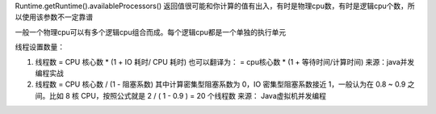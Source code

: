 .. highlight:: rst

.. _records_language_java_concurrent_threadpool:



Runtime.getRuntime().availableProcessors() 返回值很可能和你计算的值有出入，有时是物理cpu数，有时是逻辑cpu个数，所以使用该参数不一定靠谱

一般一个物理cpu可以有多个逻辑cpu组合而成。每个逻辑cpu都是一个单独的执行单元 


线程设置数量：

1. 线程数 = CPU 核心数 * (1 + IO 耗时/ CPU 耗时) 也可以翻译为： = cpu核心数 * (1 + 等待时间/计算时间)
   来源：java并发编程实战

2. 线程数 = CPU 核心数 / (1 - 阻塞系数)  其中计算密集型阻塞系数为 0，IO 密集型阻塞系数接近 1，一般认为在 0.8 ~ 0.9 之间。比如 8 核 CPU，按照公式就是 2 / ( 1 - 0.9 ) = 20 个线程数
   来源： Java虚拟机并发编程


